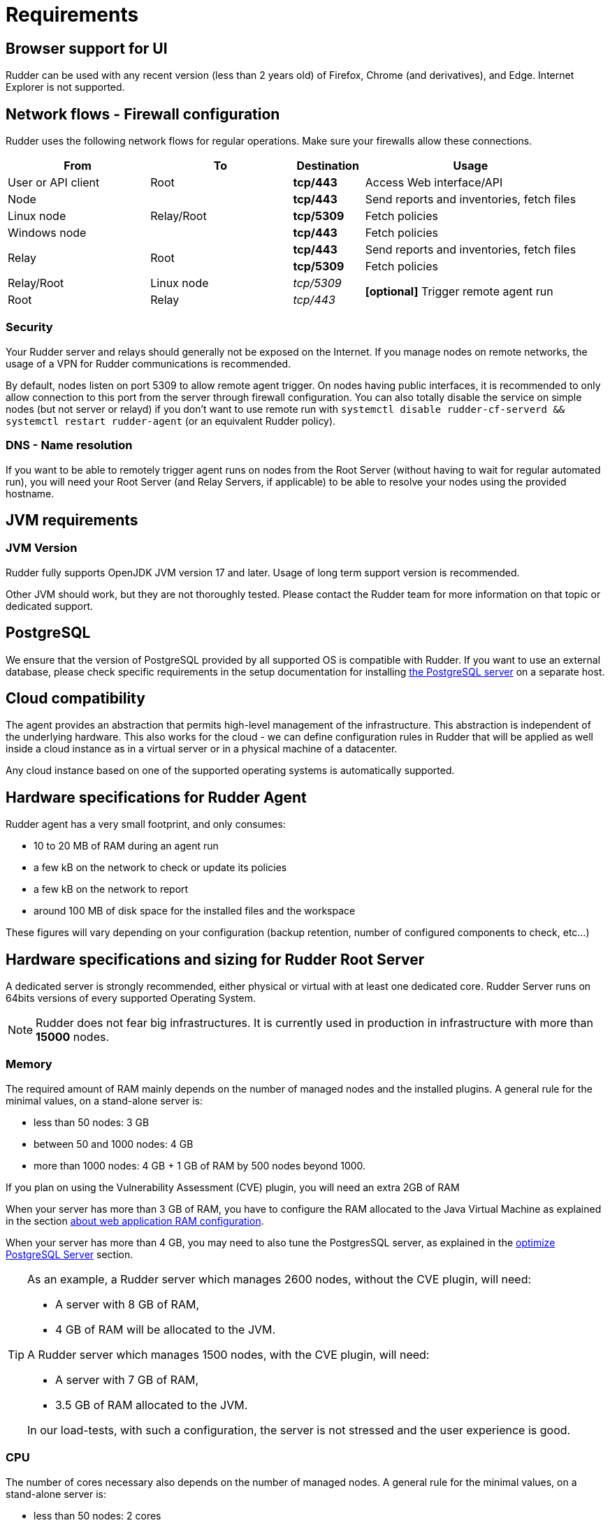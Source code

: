 [[rudder-installation-requirements]]
= Requirements

== Browser support for UI

Rudder can be used with any recent version (less than 2 years old) of Firefox, Chrome (and derivatives), and Edge.
Internet Explorer is not supported.

[[configure-the-network]]
== Network flows - Firewall configuration

Rudder uses the following network flows for regular operations. Make sure your firewalls allow these connections.

[cols="<.^2,<.^2,<.^1,<.^3", options="header"]
|=======================
|From|To|Destination|Usage
|User or API client|Root| *tcp/443* | Access Web interface/API
|Node .3+|Relay/Root | *tcp/443* | Send reports and inventories, fetch files
|Linux node  | *tcp/5309* |Fetch policies
|Windows node  | *tcp/443* |Fetch policies
.2+|Relay .2+|Root | *tcp/443* | Send reports and inventories, fetch files
| *tcp/5309* |Fetch policies
|Relay/Root|Linux node | _tcp/5309_ .2+| *[optional]* Trigger remote agent run
|Root|Relay|_tcp/443_
|=======================

=== Security

Your Rudder server and relays should generally not be exposed on the Internet. If you manage
nodes on remote networks, the usage of a VPN for Rudder communications is recommended.

By default, nodes listen on port 5309 to allow remote agent trigger. On nodes having public interfaces,
it is recommended to only allow connection to this port from the server through firewall configuration.
You can also totally disable the service on simple nodes (but not server or relayd) if you don't want to use remote run with
`systemctl disable rudder-cf-serverd && systemctl restart rudder-agent` (or an equivalent Rudder policy).

=== DNS - Name resolution

If you want to be able to remotely trigger agent runs on nodes from the Root Server (without
having to wait for regular automated run),
you will need your Root Server (and Relay Servers, if applicable) to be able to resolve your nodes
using the provided hostname.

[[jvm-requirements]]
== JVM requirements

=== JVM Version

Rudder fully supports OpenJDK JVM version 17 and later. Usage of long term support version is recommended.

Other JVM should work, but they are not thoroughly tested. Please contact the Rudder team for more information on that topic or
dedicated support.

== PostgreSQL

We ensure that the version of PostgreSQL provided by all supported OS is compatible with Rudder. 
If you want to use an external database, please check specific requirements in the setup documentation for installing xref:server/external-db.adoc#install-postgresql[the PostgreSQL server] on a separate host.

[[rudder-cloud-compatibility]]
== Cloud compatibility

The agent provides an abstraction that permits high-level management of the infrastructure.
This abstraction is independent of the underlying hardware. This also works for the cloud -
we can define configuration rules in Rudder that will be applied as well inside a cloud instance as in a virtual server or in a physical machine of a datacenter.

Any cloud instance based on one of the supported operating systems is automatically supported.

[[node-hardware-requirements]]
== Hardware specifications for Rudder Agent

Rudder agent has a very small footprint, and only consumes:

* 10 to 20 MB of RAM during an agent run
* a few kB on the network to check or update its policies
* a few kB on the network to report
* around 100 MB of disk space for the installed files and the workspace

These figures will vary depending on your configuration (backup retention,
number of configured components to check, etc...)

[[server-hardware-requirements]]
== Hardware specifications and sizing for Rudder Root Server

A dedicated server is strongly recommended, either physical or virtual with at least one dedicated core.
Rudder Server runs on 64bits versions of every supported Operating System.

[NOTE]

====

Rudder does not fear big infrastructures. It is currently used in production in
infrastructure with more than *15000* nodes.

====

=== Memory

The required amount of RAM mainly depends on the number of managed nodes and the installed plugins. A general rule for the minimal values, on a stand-alone server is:

* less than 50 nodes: 3 GB
* between 50 and 1000 nodes: 4 GB
* more than 1000 nodes: 4 GB + 1 GB of RAM by 500 nodes beyond 1000.

If you plan on using the Vulnerability Assessment (CVE) plugin, you will need an extra 2GB of RAM


When your server has more than 3 GB of RAM, you have to configure the RAM allocated
to the Java Virtual Machine as explained in the section
xref:administration:performance.adoc#_configure_ram_allocated_to_jetty[about web application RAM configuration].

When your server has more than 4 GB, you may need to also tune the PostgresSQL
server, as explained in the xref:administration:performance.adoc#_optimize_postgresql_server[optimize PostgreSQL Server]
section.

[TIP]

====

As an example, a Rudder server which manages 2600 nodes, without the CVE plugin, will need:

* A server with 8 GB of RAM,
* 4 GB of RAM will be allocated to the JVM.

A Rudder server which manages 1500 nodes, with the CVE plugin, will need:

* A server with 7 GB of RAM,
* 3.5 GB of RAM allocated to the JVM.

In our load-tests, with such a configuration, the server is not stressed and
the user experience is good.

====

=== CPU

The number of cores necessary also depends on the number of managed nodes. A general rule for the minimal values, on a stand-alone server is:

* less than 50 nodes: 2 cores
* between 50 and 1000 nodes: 4 cores
* more than 1000 nodes: 4 cores + one core per 1000 nodes beyond 1000, when not in full compliance
* more than 1000 nodes: 6 cores + one core per 500 nodes beyond 1000, when in full compliance

Adding more cores makes the Web Interface faster, and especially the policy generation part.
PostgreSQL needs more computing power when a lot of nodes are involved in full compliance, that's why the requirement grows more quickly.


=== Disk

To manage more than 100 nodes, it is strongly recommended to use SSD or NAS/SAN with low latency, to avoid slowdown during policy generation and inventories management.

The PostgreSQL database will take up most of the disk space needed by Rudder. The storage
necessary for the database can be estimated by counting around
500 to 900 kB per Directive per Node per Day of retention of node execution reports (default is 4 days),
plus 150 kB per Directive per Node per Day of archiving (default is 0 days),
plus 150 kB per Directive per Node per Day of compliance retention (default is 8 days) :

----
max_space = number of Directives * number of Nodes * ( retention duration in days * 900 kB + archive retention in days * 150 + compliance retention in days * 150 )
----

For example, a default installation with 500 nodes and an average of
50 Directives by node should require between *76 GB and 114 GB* of disk space
for PostgreSQL.

Follow the xref:administration:performance.adoc#_reports_retention[reports Retention] section to configure the
retention duration.

[WARNING]

====

Be careful to correctly size your */var* partition. Compliance data are growing
fast, and PostgreSQL doesn't like at all to encounter a write error because
the disk is full. It is also advised to set up your monitoring to check for
available space on that partition.

Special attention should be given to:

=======

`/var/lib/pgsql`::
(OS dependent).
Please see above for more details about the
PostgreSQL database size estimation.

`/var/rudder`::
Contains most of your server information, the configuration repository, LDAP database, inventories, etc...
Rudder application-related files should stay under 1GB, but the size of the configuration-repository will
depend on the amount of data you store in it, especially in the shared-files folder (files that will get
distributed to the agents). A safe estimation is 1.5GB, plus 10MB per managed nodes.

`/var/log/rudder`::
Report logs (`/var/log/rudder/reports`) size will depend on the number of nodes you manage and global compliance.
Non-compliant reports (error, repairs) from nodes are stored in `/var/log/rudder/compliance`, and with an average of 95%
compliance from node, a safe estimation of disk usage is 200MB as a baseline, plus 11 MB per managed nodes

=======

====
